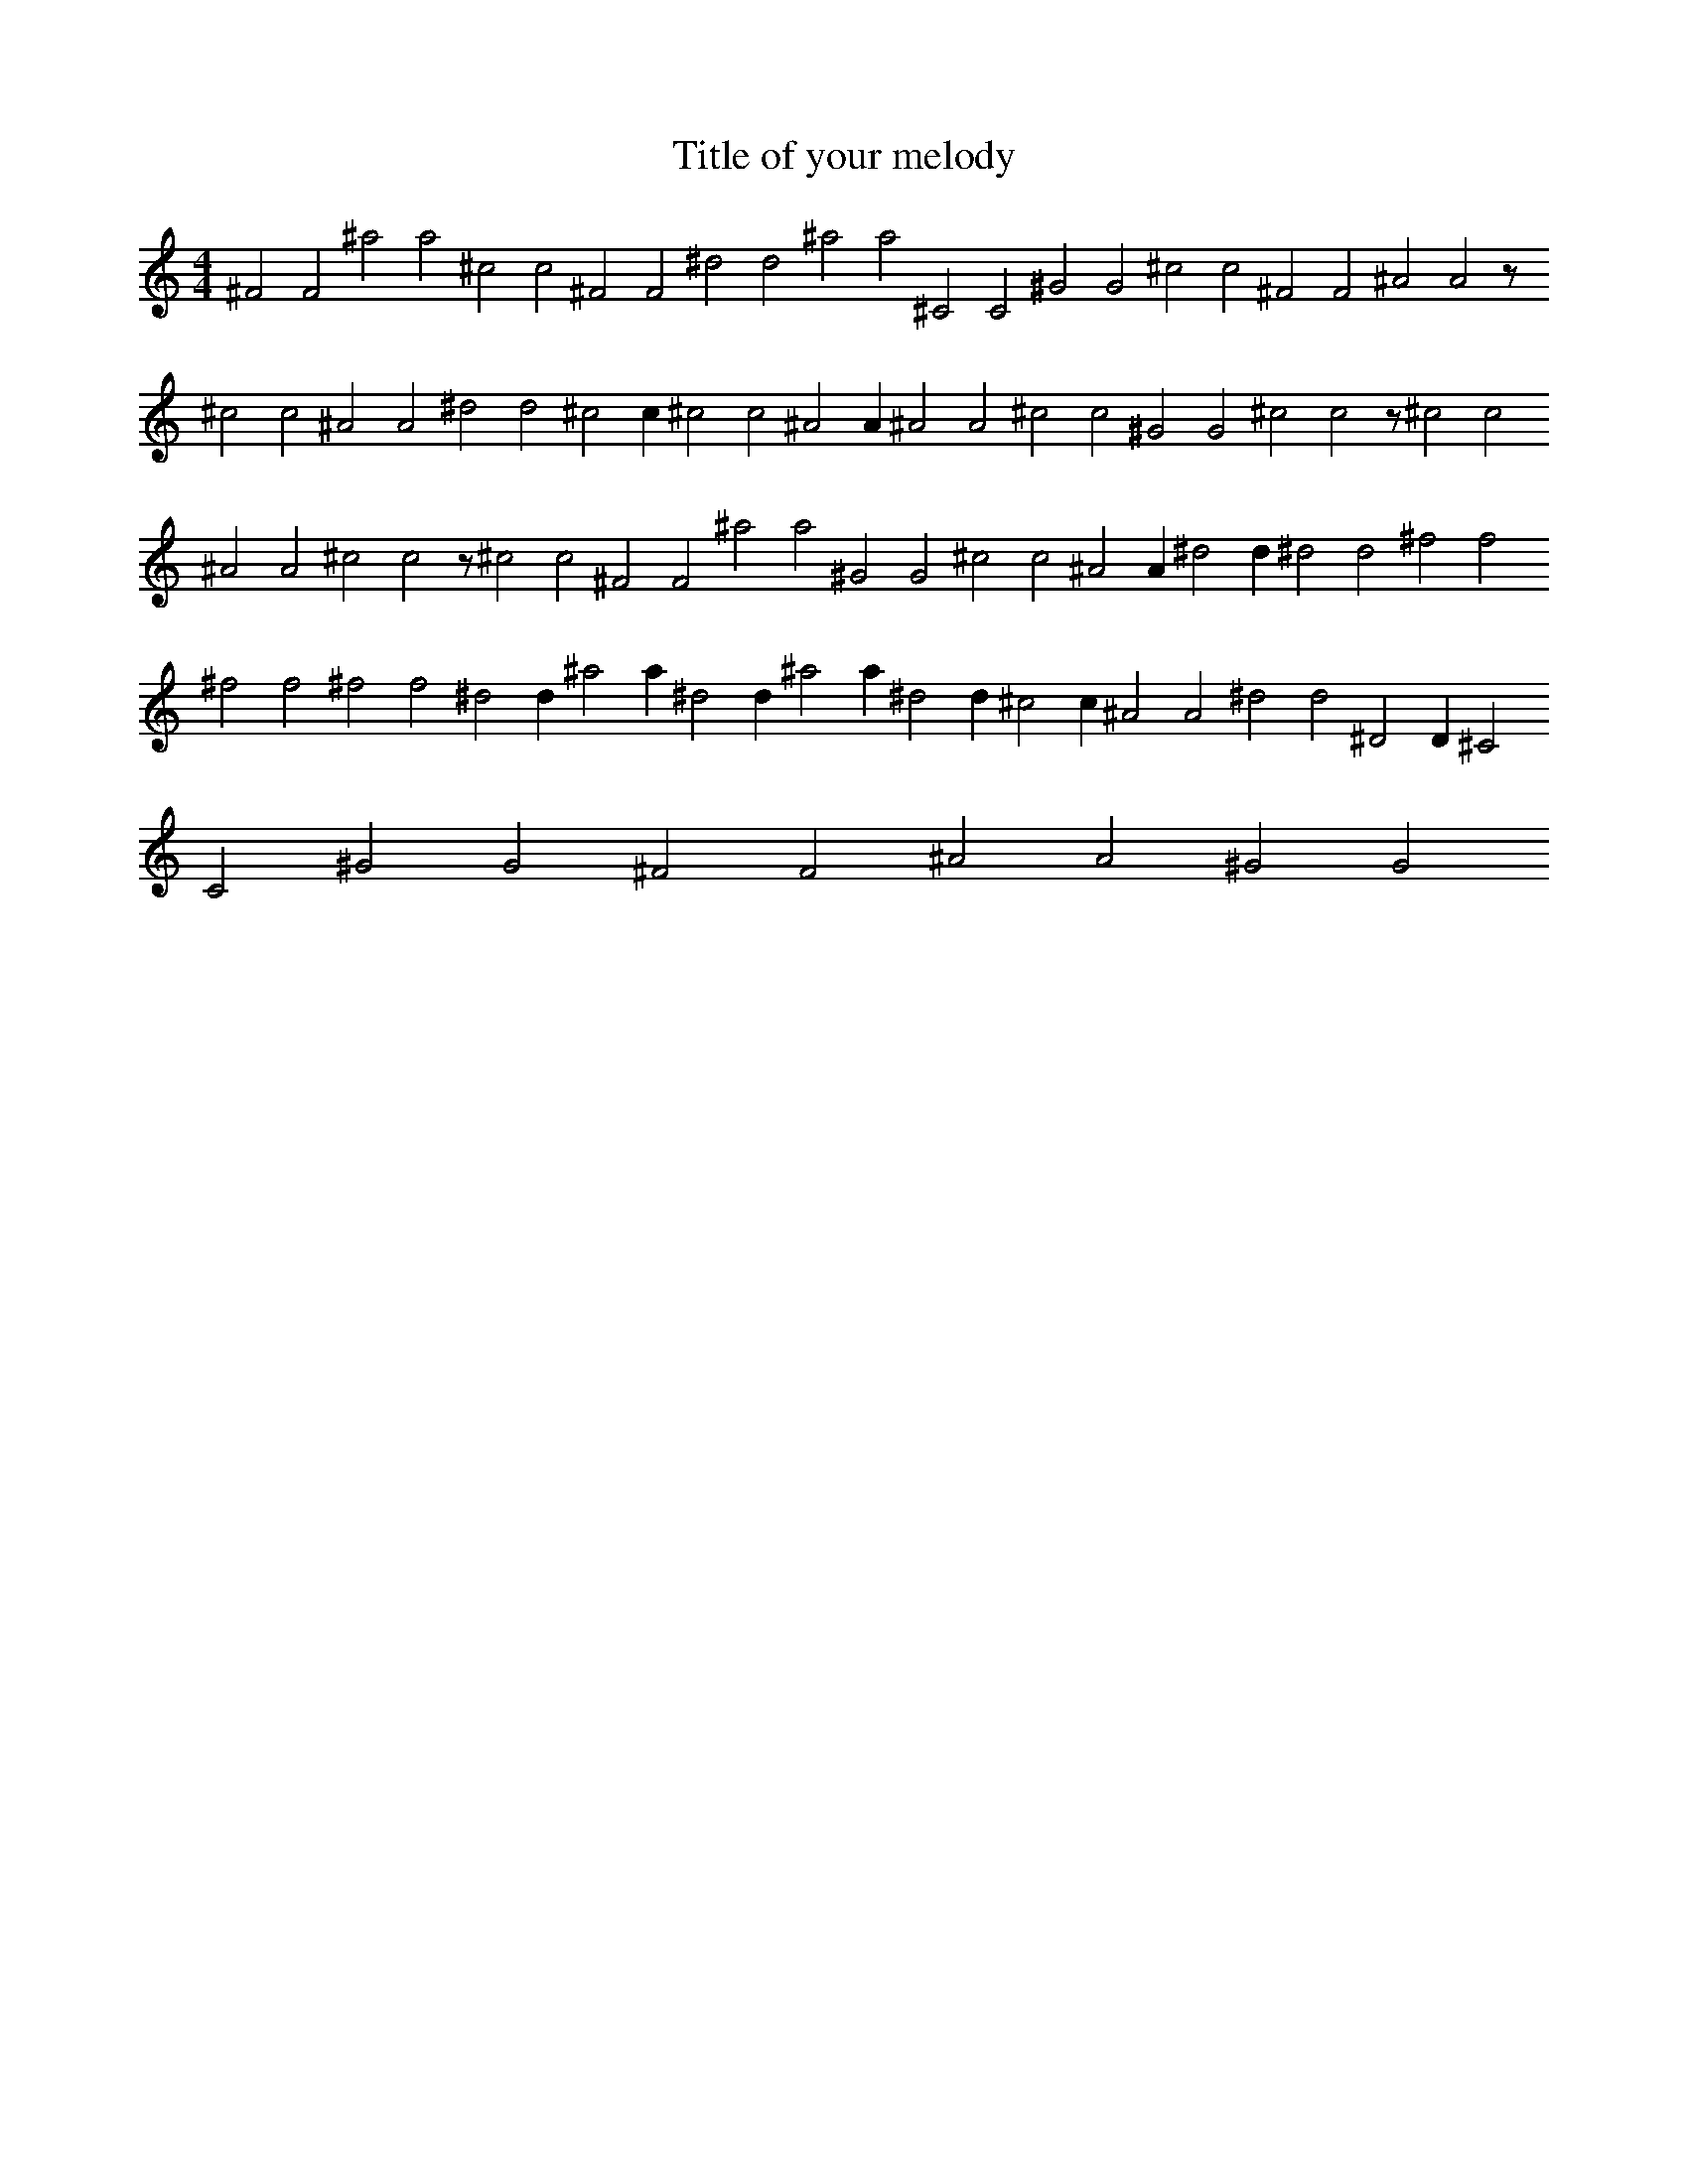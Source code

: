 X:52
T:Title of your melody
R:Hits
M:4/4
L:1/2
K:C
^FF^aa^cc^FF^dd^aa^CC^GG^cc^FF^AAz/4^cc^AA^dd^cc/2^cc^AA/2^AA^cc^GG^ccz/4^cc^AA^ccz/4^cc^FF^aa^GG^cc^AA/2^dd/2^dd^ff^ff^ff^dd/2^aa/2^dd/2^aa/2^dd/2^cc/2^AA^dd^DD/2^CC^GG^FF^AA^GG